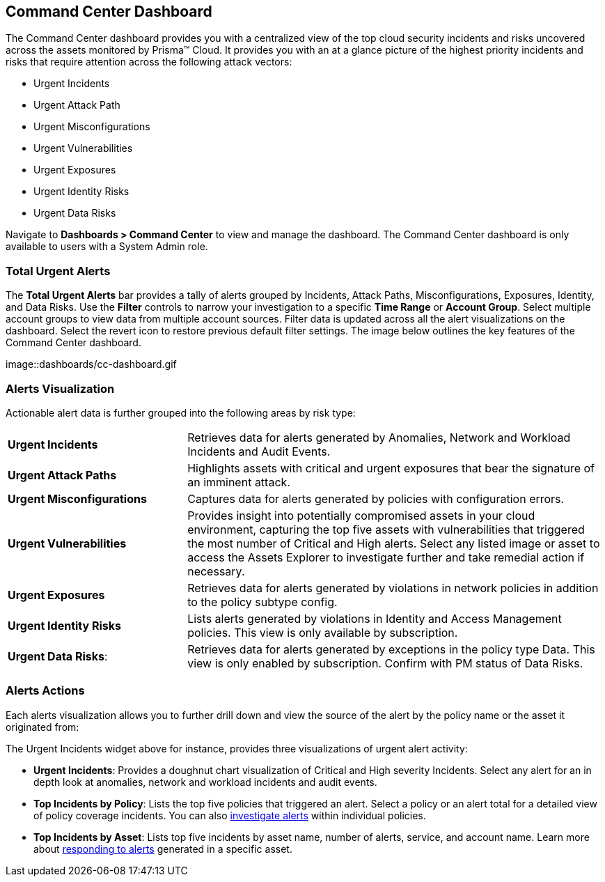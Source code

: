 == Command Center Dashboard

The Command Center dashboard provides you with a centralized view of the top cloud security incidents and risks uncovered across the assets monitored by Prisma™ Cloud. It provides you with an at a glance picture of the highest priority incidents and risks that require attention across the following attack vectors:

* Urgent Incidents

* Urgent Attack Path

* Urgent Misconfigurations

* Urgent Vulnerabilities

* Urgent Exposures

* Urgent Identity Risks

* Urgent Data Risks

Navigate to *Dashboards > Command Center* to view and manage the dashboard. The Command Center dashboard is only available to users with a System Admin role.

=== Total Urgent Alerts

The *Total Urgent Alerts* bar provides a tally of alerts grouped by Incidents, Attack Paths, Misconfigurations, Exposures, Identity, and Data Risks. Use the *Filter* controls to narrow your investigation to a specific *Time Range* or *Account Group*. Select multiple account groups to view data from multiple account sources. Filter data is updated across all the alert visualizations on the dashboard. Select the revert icon to restore previous default filter settings. The image below outlines the key features of the Command Center dashboard.

image::dashboards/cc-dashboard.gif

=== Alerts Visualization

Actionable alert data is further grouped into the following areas by risk type:

[cols="30%a,70%a"]
|===

|*Urgent Incidents*
| Retrieves data for alerts generated by Anomalies, Network and Workload Incidents and Audit Events.

|*Urgent Attack Paths*
|Highlights assets with critical and urgent exposures that bear the signature of an imminent attack. 

|*Urgent Misconfigurations*
|Captures data for alerts generated by policies with configuration errors.

|*Urgent Vulnerabilities*
|Provides insight into potentially compromised assets in your cloud environment, capturing the top five assets with vulnerabilities that triggered the most number of Critical and High alerts. Select any listed image or asset to access the Assets Explorer to investigate further and take remedial action if necessary.  

|*Urgent Exposures*
|Retrieves data for alerts generated by violations in network policies in addition to the policy subtype config.

|*Urgent Identity Risks*
|Lists alerts generated by violations in Identity and Access Management policies. This view is only available by subscription.

|*Urgent Data Risks*: 
|Retrieves data for alerts generated by exceptions in the policy type Data. This view is only enabled by subscription. Confirm with PM status of Data Risks.
|===

=== Alerts Actions

Each alerts visualization allows you to further drill down and view the source of the alert by the policy name or the asset it originated from:

The Urgent Incidents widget above for instance, provides three visualizations of urgent alert activity:

* *Urgent Incidents*: Provides a doughnut chart visualization of Critical and High severity Incidents. Select any alert for an in depth look at anomalies, network and workload incidents and audit events.

* *Top Incidents by Policy*: Lists the top five policies that triggered an alert. Select a policy or an alert total for a detailed view of policy coverage incidents. You can also https://docs.paloaltonetworks.com/prisma/prisma-cloud/prisma-cloud-admin/manage-prisma-cloud-alerts/view-respond-to-prisma-cloud-alerts[investigate alerts] within individual policies.

* *Top Incidents by Asset*: Lists top five incidents by asset name, number of alerts, service, and account name. Learn more about https://docs.paloaltonetworks.com/prisma/prisma-cloud/prisma-cloud-admin/prisma-cloud-dashboards/asset-inventory[responding to alerts] generated in a specific asset.


// === Generate Reports

// You can also share Command Center reports with stakeholders to keep them abreast of the security and compliance status of your cloud assets. Select the *Generate Report* button to create and download a report. This generates the *Top Cloud Risks and Incidents Report* for that specific time range and selected account group(s).

// The generated report captures the top alerts listed under each widget and also includes an *Executive Summary* as shown above, capturing the top urgent incidents across your organizations’ cloud assets.





